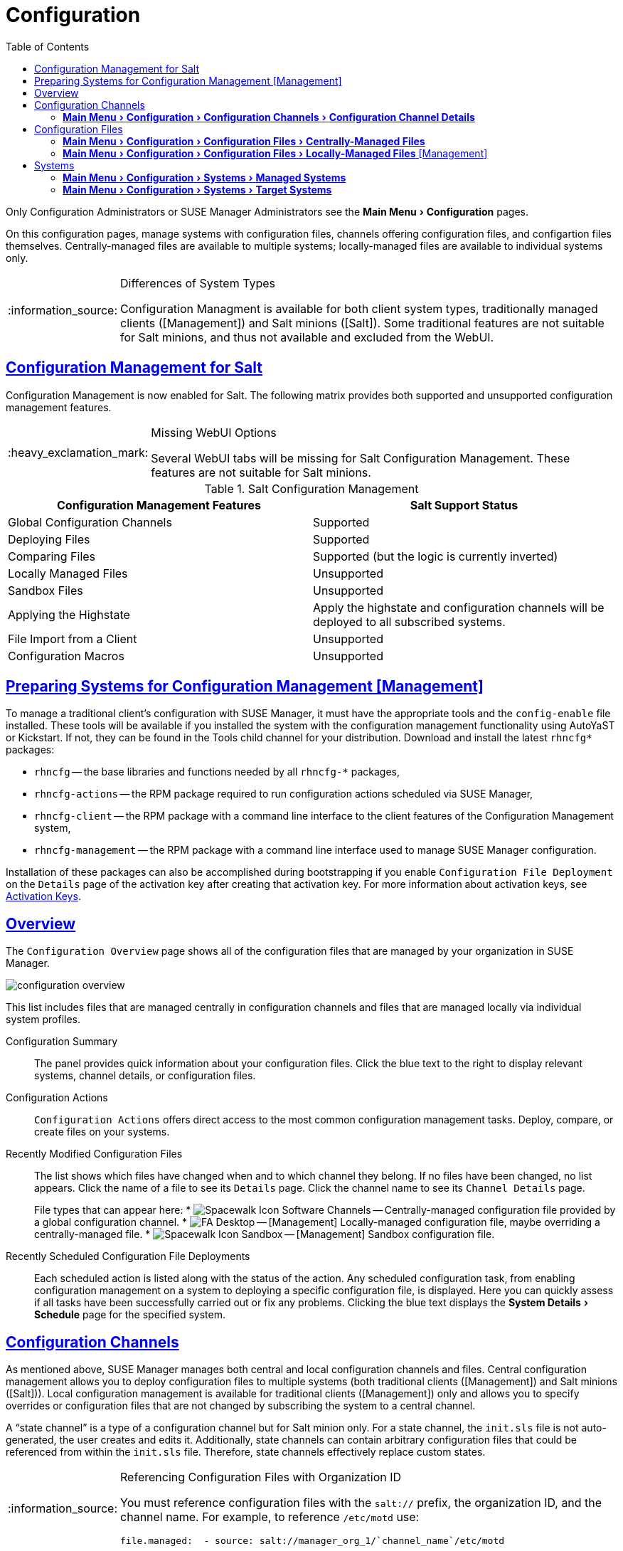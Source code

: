 [[ref.webui.config]]
= Configuration
ifdef::env-github,backend-html5,backend-docbook5[]
//Admonitions
:tip-caption: :bulb:
:note-caption: :information_source:
:important-caption: :heavy_exclamation_mark:
:caution-caption: :fire:
:warning-caption: :warning:
:linkattrs:
// SUSE ENTITIES FOR GITHUB
// System Architecture
:zseries: z Systems
:ppc: POWER
:ppc64le: ppc64le
:ipf : Itanium
:x86: x86
:x86_64: x86_64
// Rhel Entities
:rhel: Red Hat Enterprise Linux
:rhnminrelease6: Red Hat Enterprise Linux Server 6
:rhnminrelease7: Red Hat Enterprise Linux Server 7
// SUSE Manager Entities
:susemgr: SUSE Manager
:susemgrproxy: SUSE Manager Proxy
:productnumber: 3.2
:saltversion: 2018.3.0
:webui: WebUI
// SUSE Product Entities
:sles-version: 12
:sp-version: SP3
:jeos: JeOS
:scc: SUSE Customer Center
:sls: SUSE Linux Enterprise Server
:sle: SUSE Linux Enterprise
:slsa: SLES
:suse: SUSE
:ay: AutoYaST
endif::[]
// Asciidoctor Front Matter
:doctype: book
:sectlinks:
:toc: left
:icons: font
:experimental:
:sourcedir: .
:imagesdir: images


Only Configuration Administrators or {susemgr} Administrators see the menu:Main Menu[Configuration] pages.

On this configuration pages, manage systems with configuration files, channels offering configuration files, and configartion files themselves.
Centrally-managed files are available to multiple systems; locally-managed files are available to individual systems only.

.Differences of System Types
[NOTE]
====
Configuration Managment is available for both client system types, traditionally managed clients ([Management]) and Salt minions ([Salt]).
Some traditional features are not suitable for Salt minions, and thus not available and excluded from the {webui}.
====

== Configuration Management for Salt


Configuration Management is now enabled for Salt.
The following matrix provides both supported and unsupported configuration management features.

.Missing {webui} Options
[IMPORTANT]
====
Several {webui} tabs will be missing for Salt Configuration Management.
These features are not suitable for Salt minions.
====

.Salt Configuration Management
[cols="1,1", options="header"]
|===
| Configuration Management Features | Salt Support Status
| Global Configuration Channels     | Supported
| Deploying Files | Supported
| Comparing Files | Supported (but the logic is currently inverted)
| Locally Managed Files | Unsupported
| Sandbox Files | Unsupported
| Applying the Highstate | Apply the highstate and configuration channels will be deployed to all subscribed systems.
| File Import from a Client | Unsupported
| Configuration Macros | Unsupported
|===



[[ref.webui.config.preparing]]
== Preparing Systems for Configuration Management [Management]



To manage a traditional client's configuration with {susemgr}, it must have the appropriate tools and the [path]``config-enable`` file installed.
These tools will be available if you installed the system with the configuration management functionality using {ay} or Kickstart.
If not, they can be found in the Tools child channel for your distribution.
Download and install the latest [path]``rhncfg*`` packages:

* [path]``rhncfg`` -- the base libraries and functions needed by all [path]``rhncfg-*`` packages,
* [path]``rhncfg-actions`` -- the RPM package required to run configuration actions scheduled via {susemgr},
* [path]``rhncfg-client`` -- the RPM package with a command line interface to the client features of the Configuration Management system,
* [path]``rhncfg-management`` -- the RPM package with a command line interface used to manage {susemgr} configuration.


Installation of these packages can also be accomplished during bootstrapping if you enable [guimenu]``Configuration File Deployment`` on the [guimenu]``Details`` page of the activation key after creating that activation key.
For more information about activation keys, see
ifndef::env-github,backend-html5[]
<<s3-sm-system-keys-manage>>.
endif::[]
ifdef::env-github,backend-html5[]
<<reference-webui-systems.adoc#s3-sm-system-keys-manage, Activation Keys>>.
endif::[]



[[ref.webui.config.overview]]
== Overview


The [guimenu]``Configuration Overview`` page shows all of the configuration files that are managed by your organization in {susemgr}.


image::configuration_overview.png[scaledwidth=80%]


This list includes files that are managed centrally in configuration channels and files that are managed locally via individual system profiles.

Configuration Summary::
The panel provides quick information about your configuration files.
Click the blue text to the right to display relevant systems, channel details, or configuration files.

Configuration Actions::
[guimenu]``Configuration Actions`` offers direct access to the most common configuration management tasks.
Deploy, compare, or create files on your systems.

Recently Modified Configuration Files::
The list shows which files have changed when and to which channel they belong.
If no files have been changed, no list appears.
Click the name of a file to see its [guimenu]``Details`` page.
Click the channel name to see its [guimenu]``Channel Details`` page.
+
File types that can appear here:
* image:spacewalk-icon-software-channels.svg[Spacewalk Icon Software Channels,scaledwidth=1.6em] -- Centrally-managed configuration file provided by a global configuration channel.
* image:fa-desktop.svg[FA Desktop,scaledwidth=1.6em] -- [Management] Locally-managed configuration file, maybe overriding a centrally-managed file.
* image:spacewalk-icon-sandbox.svg[Spacewalk Icon Sandbox,scaledwidth=1.6em] -- [Management] Sandbox configuration file.

Recently Scheduled Configuration File Deployments::
Each scheduled action is listed along with the status of the action.
Any scheduled configuration task, from enabling configuration management on a system to deploying a specific configuration file, is displayed.
Here you can quickly assess if all tasks have been successfully carried out or fix any problems.
Clicking the blue text displays the menu:System Details[Schedule] page for the specified system.



[[ref.webui.config.channels]]
== Configuration Channels

As mentioned above, {susemgr} manages both central and local configuration channels and files.
Central configuration management allows you to deploy configuration files to multiple systems (both traditional clients ([Management]) and Salt minions ([Salt])).
Local configuration management is available for traditional clients ([Management]) only and allows you to specify overrides or configuration files that are not changed by subscribing the system to a central channel.

A "`state channel`" is a type of a configuration channel but for Salt minion only.
For a state channel, the [path]``init.sls`` file is not auto-generated, the user creates and edits it.
Additionally, state channels can contain arbitrary configuration files that could be referenced from within the [path]``init.sls`` file.
Therefore, state channels effectively replace custom states.

.Referencing Configuration Files with Organization ID
[NOTE]
====
You must reference configuration files with the `salt://` prefix, the organization ID, and the channel name.
For example, to reference [path]``/etc/motd`` use:

----
file.managed:  - source: salt://manager_org_1/`channel_name`/etc/motd
----
====


Central configuration or state channels must be created via the links on this page.

Click the name of the configuration channel to see the details page for that channel.
If you click the number of files in the channel, you are taken to the [guimenu]``List/Remove Files`` page of that channel.
If you click the number of systems subscribed to the configuration channel, you are taken to the menu:Configuration Channel Details[Systems > Subscribed   Systems] page for that channel.

To create a new central configuration channel:

[[proc.config.channels.create.cfgch]]
.Procedure: Creating Central Configuration Channel
. Click the [guimenu]``Create Config Channel`` link in the upper right corner of this screen.
. Enter a name for the channel.
. Enter a label for the channel. This field must contain only alphanumeric characters, "-", "_", and ".".
. Enter a mandatory description for the channel that allows you to distinguish it from other channels. No character restrictions apply.
. Click the btn:[Create Config Channel] button to create the new channel.
. The following page is a subset of the [guimenu]``Channel Details`` page and has three tabs: [guimenu]``Overview`` , [guimenu]``Add Files`` , and [guimenu]``Systems`` . The [guimenu]``Channel Details`` page is discussed in <<config-config-channels-channel-details>>.


To create a new state channel with an [path]``init.sls`` file:

[[proc.config.channels.create.statech]]
.Procedure: Creating State Channel [Salt]
. Click the [guimenu]``Create State Channel`` link in the upper right corner of this screen.
. Enter a name for the channel.
. Enter a label for the channel. This field must contain only alphanumeric characters, "-", "_", and ".".
. Enter a mandatory description for the channel that allows you to distinguish it from other channels. No character restrictions apply.
. Enter the [guimenu]``SLS Contents`` for the [path]``init.sls`` file.
. Click the btn:[Create Config Channel] button to create the new channel.
. The following page is a subset of the [guimenu]``Channel Details`` page and has four tabs: [guimenu]``Overview``, [guimenu]``List/Remove Files``, [guimenu]``Add Files``, and [guimenu]``Systems``. The [guimenu]``Channel Details`` page is discussed in <<config-config-channels-channel-details>>.


[[config-config-channels-channel-details]]
=== menu:Main Menu[Configuration > Configuration Channels > Configuration Channel Details]

Overview::
The [guimenu]``Overview`` page of the [guimenu]``Configuration Channel Details``
page is divided into several panels.

Channel Information:::
The panel provides status information for the contents of the channel.

Configuration Actions:::
The panel provides access to the most common configuration tasks.
For Salt minions, there is a link to edit the [path]``init.sls`` file.

Channel Properties [Management]:::
By clicking the [guimenu]``Edit Properties`` link, you can edit the name, label, and description of the channel.

List/Remove Files::
This page only appears if there are files in the configuration channel.
You can remove files or copy the latest versions into a set of local overrides or into other central configuration channels.
Check the box next to files you want to manipulate and click the respective action button.

Add Files::
The [guimenu]``Add Files`` page has three subtabs of its own, which allow you to [guimenu]``Upload``, [guimenu]``Import``, or [guimenu]``Create`` configuration files to be included in the channel.

Upload File:::
To upload a file into the configuration channel, browse for the file on your local system, populate all fields, and click the btn:[Upload Configuration File] button.
The [guimenu]``Filename/Path`` field is the absolute path where the file will be deployed.
+
You can set the [guimenu]``Ownership`` via the [guimenu]``user name`` and [guimenu]``group name`` and the [guimenu]``Permissions`` of the file when it is deployed.
+
If the client has SELinux enabled, you can configure [guimenu]``SELinux contexts`` to enable the required file attributes (such as user, role, and file type).
+
If the configuration file includes a macro (a variable in a configuration file), enter the symbol that marks the beginning and end of the macro.
For more information on using macros, see <<s3-sm-file-macros>>.
+
Import Files:::
To import files from other configuration channels, including any locally-managed channels, check the box to the left of any file you want to import.
Then click the btn:[Import Configuration File(s)] button.
+

NOTE: A sandbox icon (image:spacewalk-icon-sandbox.svg[Spacewalk Icon Sandbox,scaledwidth=0.9em]) indicates that the listed file is currently located in a local sandbox.
Files in a system's sandbox are considered experimental and could be unstable.
Use caution when selecting them for a central configuration channel.
+


Create File:::
Create a configuration file, directory, or symbolic link from scratch to be included in the configuration channel.

.Procedure: Creating a Configuration File, Directory, or Symbolic Link From Scratch
... Choose whether you want to create a text file, directory, or symbolic link in the [guimenu]``File Type`` section.
... In the [path]``Filename/Path`` text box, set the absolute path to where the file should be deployed.
... If you are creating a symbolic link, indicate the target file and path in the [guimenu]``Symbolic Link Target Filename/Path`` text box.
... Enter the [guimenu]``User name`` and [guimenu]``Group name`` for the file in the [guimenu]``Ownership`` section, and the [guimenu]``File Permissions Mode``.
... If the client has SELinux enabled, you can configure [guimenu]``SELinux contexts`` to enable the required file attributes (such as user, role, and file type).
... If the configuration file includes a macro, enter the symbol that marks the beginning and end of the macro.
... Then enter the configuration file content in the [guimenu]``File Contents`` field, using the script drop-down box to choose the appropriate scripting language.
... Click the btn:[Create Configuration File] button to create the new file.

Deploy Files::
This page only appears when there are files in the channel and a system is subscribed to the channel.
Deploy all files by clicking the btn:[Deploy All Files] button or check selected files and click the btn:[Deploy Selected Files] button.
Select to which systems the file(s) should be applied.
All systems subscribed to this channel are listed.
If you want to apply the file to a different system, subscribe it to the channel first.
To deploy the files, click btn:[Confirm & Deploy to Selected Systems].

Systems::
Manage systems subscribed to the configuration channel via two subtabs:

Subscribed Systems:::
All systems subscribed to the current channel are displayed.
Click the name of a system to see the [guimenu]``System Details`` page.

Target Systems:::
This subtab displays a list of systems enabled for configuration management but not yet subscribed to the channel.
To add a system to the configuration channel, check the box to the left of the system's name and click the btn:[Subscribe System] button.


[[ref.webui.config.files]]
== Configuration Files


This page allows you to manage your configuration files independently.
Both centrally-managed and locally-managed files can be reached from sub-pages.

.Maximum Size for Configuration Files
[NOTE]
====
By default, the maximum file size for configuration files is 128 KB (131072 bytes). {suse} supports a configuration file size up to 1 MB; larger values are not guaranteed to work.
====


ifdef::showremarks[]
# 2010-12-21 - ke: will "rhn" stay here? 2010-12-28 - kkaempf: "rhn" will
    stay here. #
endif::showremarks[]

To change the file size limit, edit all the following files on the {susemgr} server and edit or add the following variables:

----
# /usr/share/rhn/config-defaults/rhn_web.conf
web.maximum_config_file_size = 262144

# /usr/share/rhn/config-defaults/rhn_server.conf
maximum_config_file_size = 262144

# /etc/rhn/rhn.conf
web.maximum_config_file_size=262144
server.maximum_config_file_size=262144
----


Then restart [systemitem]``spacewalk``:

----
# spacewalk-service restart
----

[[configuration-files-central]]
=== menu:Main Menu[Configuration > Configuration Files > Centrally-Managed Files]


Centrally-managed files are available to multiple systems.
Changing a file within a centrally-managed channel may result in changes to several systems.
Locally-managed files supersede centrally-managed files.
For more information about locally-managed files, see
ifndef::env-github,backend-html5[]
<<configuration-files-local>>.
endif::[]
ifdef::env-github,backend-html5[]
<<reference-webui-configuration.adoc#configuration-files-local, Locally-managed Files>>
endif::[]

This page lists all files currently stored in your central configuration channel.
Click the [guimenu]``Path`` of a file to see its [guimenu]``Details`` tab.
Click the name of the [guimenu]``Configuration Channel`` to see the channel's [guimenu]``Overview`` tab.
Clicking [guimenu]``Systems Subscribed`` shows you all systems currently subscribed to the channel containing that file.
Click [guimenu]``Systems Overriding`` to see all systems that have a local (or override) version of the configuration file.
The centrally-managed file will not be deployed to those systems.

[[configuration-files-local]]
=== menu:Main Menu[Configuration > Configuration Files > Locally-Managed Files] [Management]


Locally-managed configuration files apply to only one system.
They may be files in the system's sandbox or files that can be deployed to the system at any time.
Local files have higher priority than centrally-managed files.
If a system is subscribed to a configuration channel with a given file and additionally has a locally-managed version of that file, the locally-managed version will be deployed.

The list of all local (override) configuration files for your systems includes the local configuration channels and the sandbox channel for each Provisioning-entitled system.

Click the [guimenu]``Path`` of the file to see its [guimenu]``Config File Details``.
Click the name of the system to which it belongs to see its menu:System Details[Configuration > Overview] page.



[[s3-sm-file-macros]]
==== Including Macros in your Configuration Files


Being able to store one file and share identical configurations is useful, but what if you have many variations of the same configuration file? What do you do if you have configuration files that differ only in system-specific details, such as host name and MAC address?

Traditional file management would require to upload and distribute each file separately, even if the distinction is nominal and the number of variations is in the hundreds or thousands. {susemgr} addresses this by allowing the inclusion of macros, or variables, within the configuration files it manages.
In addition to variables for custom system information, the following standard macros are supported:
ifdef::showremarks[]
# 2010-12-21 - ke: will "rhn" stay here? 2010-12-28 - ke: see bug
    660807#c3 #
endif::showremarks[]


----
rhn.system.sid
rhn.system.profile_name
rhn.system.description
rhn.system.hostname
rhn.system.ip_address
rhn.system.custom_info(key_name)
rhn.system.net_interface.ip_address(eth_device)
rhn.system.net_interface.netmask(eth_device)
rhn.system.net_interface.broadcast(eth_device)
rhn.system.net_interface.hardware_address(eth_device)
rhn.system.net_interface.driver_module(eth_device)
----


To use this powerful feature, either upload or create a configuration file via the [guimenu]``Configuration Channel Details`` page.
Then open its [guimenu]``Configuration File Details`` page and include the supported macros of your choice.
Ensure that the delimiters used to offset your variables match those set in the [guimenu]``Macro Start Delimiter`` and [guimenu]``Macro End Delimiter`` fields and do not conflict with other characters in the file.
We recommend that the delimiters be two characters in length and must not contain the percent (``%``) symbol.

For example, you may have a file applicable to all of your servers that differs only in IP address and host name.
Rather than manage a separate configuration file for each server, you may create a single file, such as [path]``server.conf``, with the IP address and host name macros included.

----
hostname={| rhn.system.hostname |}
ip_address={| rhn.system.net_interface.ip_address(eth0) |}
----


ifdef::showremarks[]
# 2010-12-21 - ke: will "rhn" stay here? #
endif::showremarks[]

Upon delivery of the file to individual systems, whether through a scheduled action in the {susemgr} Web interface or at the command line with the {susemgr} Configuration Client ([command]``mgrcfg-client``), the variables will be replaced with the host name and IP address of the system as recorded in {susemgr}'s system profile.
In the above example configuration file the deployed version resembles the following:

----
hostname=test.example.domain.com
ip_address=177.18.54.7
----


To capture custom system information, insert the key label into the custom information macro (``rhn.system.custom_info``). For example, if you developed a key labeled "``asset``" you can add it to the custom information macro in a configuration file to have the value substituted on any system containing it.
The macro would look like this:

----
asset={@ rhn.system.custom_info(asset) @}
----


When the file is deployed to a system containing a value for that key, the macro gets translated, resulting in a string similar to the following:

----
asset=Example#456
----


To include a default value, for example, if one is required to prevent errors, you can append it to the custom information macro, like this:

----
asset={@ rhn.system.custom_info(asset) = 'Asset #' @}
----


This default is overridden by the value on any system containing it.

Using the {susemgr} Configuration Manager ([command]``mgrcfg-manager``) will not translate or alter files, as this tool is system agnostic. [command]``mgrcfg-manager`` does not depend on system settings.
Binary files cannot be interpolated.



[[ref.webui.config.systems]]
== Systems


This page displays status information about your system in relation to configuration.
There are two sub-pages: [guimenu]``Managed Systems`` and [guimenu]``Target Systems``.




[[config-systems-managed]]
=== menu:Main Menu[Configuration > Systems > Managed Systems]

By default the [guimenu]``Managed Systems`` page is displayed.
The listed systems have been fully prepared for configuration file deployment.
The number of locally- and centrally-managed files is displayed.
Clicking the name of a system shows its menu:System Details[Configuration > Overview] page.
Clicking the number of local files takes you to the menu:System Details[Configuration > View/Modify Files > Locally-Managed Files] page, where you manage which local (override) files apply to the system.
Clicking the number of centrally-managed files takes you to the menu:System Details[Configuration > Manage Configuration Channels > List/Unsubscribe    from Channels] page.
Here you unsubscribe from any channels you want.



[[config-systems-target]]
=== menu:Main Menu[Configuration > Systems > Target Systems]


Here you see the systems either not prepared for configuration file deployment or not yet subscribed to a configuration channel.
The table has three columns.
The first identifies the system name, the second shows whether the system is prepared for configuration file deployment, and the third lists the steps necessary to prepare the system.
To prepare a system, check the box to the left of the profile name then click the btn:[Enable SUSE Manager Configuration Management] button.
All of the preparatory steps that can be automatically performed are scheduled by {susemgr}.

[NOTE]
====
You will need to perform some manual tasks to enable configuration file deployment.
Follow the on-screen instructions provided to assist with each step.
====

ifdef::backend-docbook[]
[index]
== Index
// Generated automatically by the DocBook toolchain.
endif::backend-docbook[]
